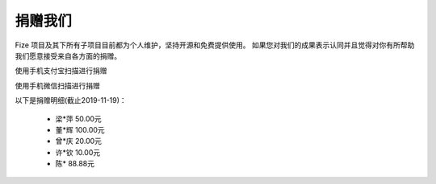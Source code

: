 ========
捐赠我们
========

Fize 项目及其下所有子项目目前都为个人维护，坚持开源和免费提供使用。
如果您对我们的成果表示认同并且觉得对你有所帮助我们愿意接受来自各方面的捐赠。

使用手机支付宝扫描进行捐赠

.. image:: https://s2.ax1x.com/2019/11/19/MgeT1g.md.jpg


使用手机微信扫描进行捐赠

.. image:: https://s2.ax1x.com/2019/11/19/MgnOYV.md.jpg


以下是捐赠明细(截止2019-11-19)：

 - 梁*萍 50.00元
 - 董*辉 100.00元
 - 曾*庆 20.00元
 - 许*钦 10.00元
 - 陈* 88.88元